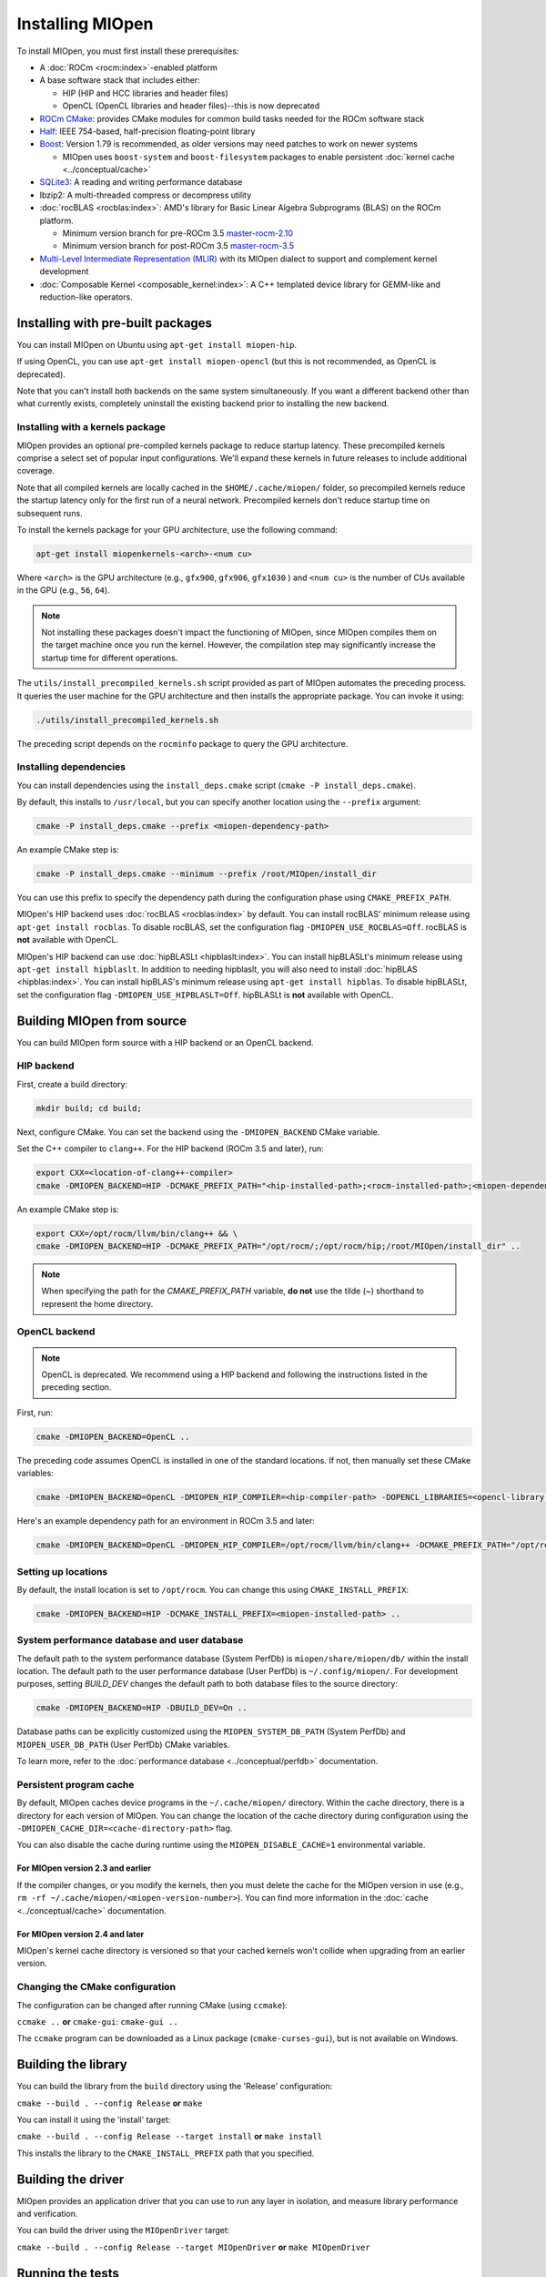 .. meta::
  :description: Installing MIOpen
  :keywords: MIOpen, ROCm, API, documentation

********************************************************************
Installing MIOpen
********************************************************************

To install MIOpen, you must first install these prerequisites:

* A :doc:`ROCm <rocm:index>`-enabled platform
* A base software stack that includes either:

  * HIP (HIP and HCC libraries and header files)
  * OpenCL (OpenCL libraries and header files)--this is now deprecated

* `ROCm CMake <https://github.com/ROCm/rocm-cmake>`_: provides CMake modules for common
  build tasks needed for the ROCm software stack
* `Half <http://half.sourceforge.net/>`_: IEEE 754-based, half-precision floating-point library
* `Boost <http://www.boost.org/>`_: Version 1.79 is recommended, as older versions may need patches
  to work on newer systems

  * MIOpen uses ``boost-system`` and ``boost-filesystem`` packages to enable persistent
    :doc:`kernel cache <../conceptual/cache>`

* `SQLite3 <https://sqlite.org/index.html>`_: A reading and writing performance database
* lbzip2: A multi-threaded compress or decompress utility
* :doc:`rocBLAS <rocblas:index>`: AMD's library for Basic Linear Algebra Subprograms (BLAS) on the
  ROCm platform.

  * Minimum version branch for pre-ROCm 3.5
    `master-rocm-2.10 <https://github.com/ROCm/rocBLAS/tree/master-rocm-2.10>`_
  * Minimum version branch for post-ROCm 3.5
    `master-rocm-3.5 <https://github.com/ROCm/rocBLAS/tree/master-rocm-3.5>`_

* `Multi-Level Intermediate Representation (MLIR) <https://github.com/ROCm/rocMLIR>`_ with its
  MIOpen dialect to support and complement kernel development
* :doc:`Composable Kernel <composable_kernel:index>`: A C++ templated device library for
  GEMM-like and reduction-like operators.

Installing with pre-built packages
==============================================================

You can install MIOpen on Ubuntu using ``apt-get install miopen-hip``.

If using OpenCL, you can use ``apt-get install miopen-opencl`` (but this is not recommended, as
OpenCL is deprecated).

Note that you can't install both backends on the same system simultaneously. If you want a different
backend other than what currently exists, completely uninstall the existing backend prior to installing
the new backend.

Installing with a kernels package
--------------------------------------------------------------------------------------------------------

MIOpen provides an optional pre-compiled kernels package to reduce startup latency. These
precompiled kernels comprise a select set of popular input configurations. We'll expand these kernels
in future releases to include additional coverage.

Note that all compiled kernels are locally cached in the ``$HOME/.cache/miopen/`` folder, so
precompiled kernels reduce the startup latency only for the first run of a neural network. Precompiled
kernels don't reduce startup time on subsequent runs.

To install the kernels package for your GPU architecture, use the following command:

.. code:: shell

  apt-get install miopenkernels-<arch>-<num cu>

Where ``<arch>`` is the GPU architecture (e.g., ``gfx900``, ``gfx906``, ``gfx1030`` ) and ``<num cu>`` is the
number of CUs available in the GPU (e.g., ``56``, ``64``).

.. note::

  Not installing these packages doesn't impact the functioning of MIOpen, since MIOpen compiles
  them on the target machine once you run the kernel. However, the compilation step may significantly
  increase the startup time for different operations.

The ``utils/install_precompiled_kernels.sh`` script provided as part of MIOpen automates the preceding
process. It queries the user machine for the GPU architecture and then installs the appropriate
package. You can invoke it using:

.. code:: shell

  ./utils/install_precompiled_kernels.sh

The preceding script depends on the ``rocminfo`` package to query the GPU architecture.

Installing dependencies
--------------------------------------------------------------------------------------------------------

You can install dependencies using the ``install_deps.cmake`` script (``cmake -P install_deps.cmake``).

By default, this installs to ``/usr/local``, but you can specify another location using the ``--prefix``
argument:

.. code:: shell

  cmake -P install_deps.cmake --prefix <miopen-dependency-path>

An example CMake step is:

.. code:: shell

  cmake -P install_deps.cmake --minimum --prefix /root/MIOpen/install_dir

You can use this prefix to specify the dependency path during the configuration phase using
``CMAKE_PREFIX_PATH``.

MIOpen's HIP backend uses :doc:`rocBLAS <rocblas:index>` by default. You can install rocBLAS'
minimum release using ``apt-get install rocblas``. To disable rocBLAS, set the configuration flag
``-DMIOPEN_USE_ROCBLAS=Off``. rocBLAS is **not** available with OpenCL.

MIOpen's HIP backend can use :doc:`hipBLASLt <hipblaslt:index>`. You can install hipBLASLt's minimum
release using ``apt-get install hipblaslt``. In addition to needing hipblaslt, you will also need to
install :doc:`hipBLAS <hipblas:index>`. You can install hipBLAS's minimum release using ``apt-get install hipblas``.
To disable hipBLASLt, set the configuration flag ``-DMIOPEN_USE_HIPBLASLT=Off``. 
hipBLASLt is **not** available with OpenCL.

Building MIOpen from source
================================================

You can build MIOpen form source with a HIP backend or an OpenCL backend.

HIP backend
--------------------------------------------------------------------------------------------------------

First, create a build directory:

.. code:: shell

  mkdir build; cd build;

Next, configure CMake. You can set the backend using the ``-DMIOPEN_BACKEND`` CMake variable.

Set the C++ compiler to ``clang++``. For the HIP backend (ROCm 3.5 and later), run:

.. code:: shell

  export CXX=<location-of-clang++-compiler>
  cmake -DMIOPEN_BACKEND=HIP -DCMAKE_PREFIX_PATH="<hip-installed-path>;<rocm-installed-path>;<miopen-dependency-path>" ..

An example CMake step is:

.. code:: shell

  export CXX=/opt/rocm/llvm/bin/clang++ && \
  cmake -DMIOPEN_BACKEND=HIP -DCMAKE_PREFIX_PATH="/opt/rocm/;/opt/rocm/hip;/root/MIOpen/install_dir" ..

.. note::

  When specifying the path for the `CMAKE_PREFIX_PATH` variable, **do not** use the tilde (`~`)
  shorthand to represent the home directory.

OpenCL backend
--------------------------------------------------------------------------------------------------------

.. note::

  OpenCL is deprecated. We recommend using a HIP backend and following the instructions listed in
  the preceding section.

First, run:

.. code:: shell

  cmake -DMIOPEN_BACKEND=OpenCL ..

The preceding code assumes OpenCL is installed in one of the standard locations. If not, then manually
set these CMake variables:

.. code:: shell

  cmake -DMIOPEN_BACKEND=OpenCL -DMIOPEN_HIP_COMPILER=<hip-compiler-path> -DOPENCL_LIBRARIES=<opencl-library-path> -DOPENCL_INCLUDE_DIRS=<opencl-headers-path> ..

Here's an example dependency path for an environment in ROCm 3.5 and later:

.. code:: shell

  cmake -DMIOPEN_BACKEND=OpenCL -DMIOPEN_HIP_COMPILER=/opt/rocm/llvm/bin/clang++ -DCMAKE_PREFIX_PATH="/opt/rocm/;/opt/rocm/hip;/root/MIOpen/install_dir" ..

.. _setting-up-locations:

Setting up locations
--------------------------------------------------------------------------------------------------------

By default, the install location is set to ``/opt/rocm``. You can change this using
``CMAKE_INSTALL_PREFIX``:

.. code:: shell

  cmake -DMIOPEN_BACKEND=HIP -DCMAKE_INSTALL_PREFIX=<miopen-installed-path> ..


System performance database and user database
--------------------------------------------------------------------------------------------------------

The default path to the system performance database (System PerfDb) is ``miopen/share/miopen/db/``
within the install location. The default path to the user performance database (User PerfDb) is
``~/.config/miopen/``. For development purposes, setting `BUILD_DEV` changes the default path to
both database files to the source directory:

.. code:: shell

  cmake -DMIOPEN_BACKEND=HIP -DBUILD_DEV=On ..


Database paths can be explicitly customized using the ``MIOPEN_SYSTEM_DB_PATH`` (System PerfDb)
and ``MIOPEN_USER_DB_PATH`` (User PerfDb) CMake variables.

To learn more, refer to the
:doc:`performance database <../conceptual/perfdb>` documentation.

Persistent program cache
--------------------------------------------------------------------------------------------------------

By default, MIOpen caches device programs in the ``~/.cache/miopen/`` directory. Within the cache
directory, there is a directory for each version of MIOpen. You can change the location of the cache
directory during configuration using the ``-DMIOPEN_CACHE_DIR=<cache-directory-path>`` flag.

You can also disable the cache during runtime using the ``MIOPEN_DISABLE_CACHE=1`` environmental
variable.

For MIOpen version 2.3 and earlier
^^^^^^^^^^^^^^^^^^^^^^^^^^^^^^^^^^^^^^^^^^^^^^^^^^^^^^^^^^

If the compiler changes, or you modify the kernels, then you must delete the cache for the MIOpen
version in use (e.g., ``rm -rf ~/.cache/miopen/<miopen-version-number>``). You can find more
information in the :doc:`cache <../conceptual/cache>` documentation.

For MIOpen version 2.4 and later
^^^^^^^^^^^^^^^^^^^^^^^^^^^^^^^^^^^^^^^^^^^^^^^^^^^^^^^^^^

MIOpen's kernel cache directory is versioned so that your cached kernels won't collide when upgrading
from an earlier version.

Changing the CMake configuration
--------------------------------------------------------------------------------------------------------

The configuration can be changed after running CMake (using ``ccmake``):

``ccmake ..`` **or** ``cmake-gui``: ``cmake-gui ..``

The ``ccmake`` program can be downloaded as a Linux package (``cmake-curses-gui``), but is not
available on Windows.

Building the library
=========================================================

You can build the library from the ``build`` directory using the 'Release' configuration:

``cmake --build . --config Release`` **or** ``make``

You can install it using the 'install' target:

``cmake --build . --config Release --target install`` **or** ``make install``

This installs the library to the ``CMAKE_INSTALL_PREFIX`` path that you specified.

Building the driver
=========================================================

MIOpen provides an application driver that you can use to run any layer in isolation, and measure
library performance and verification.

You can build the driver using the ``MIOpenDriver`` target:

``cmake --build . --config Release --target MIOpenDriver`` **or** ``make MIOpenDriver``

Running the tests
=========================================================

You can run tests using the 'check' target:

``cmake --build . --config Release --target check`` **or** ``make check``

To build and run a single test, use the following code:

.. code:: shell

  cmake --build . --config Release --target test_tensor
  ./bin/test_tensor

Formatting the code
=========================================================

All the code is formatted using `clang-format`. To format a file, use:

.. code:: shell

  clang-format-13 -style=file -i <path-to-source-file>

To format the code per commit, you can install githooks:

.. code:: shell

  ./.githooks/install

Storing large file using Git Large File Storage
=========================================================

Git Large File Storage (LFS) replaces large files, such as audio samples, videos, datasets, and graphics
with text pointers inside Git, while storing the file contents on a remote server. In MIOpen, we use Gi
LFS to store our large files, such as our kernel database files (``*.kdb``) that are normally > 0.5 GB.

You can install Git LFS using the following code:

.. code:: shell

  sudo apt install git-lfs
  git lfs install

In the Git repository where you want to use Git LFS, track the file type using the following code (if the
file type has already been tracked, you can skip this step):

.. code:: shell

  git lfs track "*.file_type"
  git add .gitattributes

You can pull all or a single large file using:

.. code:: shell

  git lfs pull --exclude=
  or
  git lfs pull --exclude= --include "filename"

Update the large files and push to GitHub using:

.. code:: shell

  git add my_large_files
  git commit -m "the message"
  git push

Installing the dependencies manually
===============================================================

If you're using Ubuntu v16, you can install the ``Boost`` packages using:

.. code:: shell

  sudo apt-get install libboost-dev
  sudo apt-get install libboost-system-dev
  sudo apt-get install libboost-filesystem-dev

.. note::

  By default, MIOpen attempts to build with Boost statically linked libraries. If required, you can build
  with dynamically linked Boost libraries using the `-DBoost_USE_STATIC_LIBS=Off` flag during the
  configuration stage. However, this is not recommended.

You must install the ``half`` header from the `half website <http://half.sourceforge.net/>`_.
